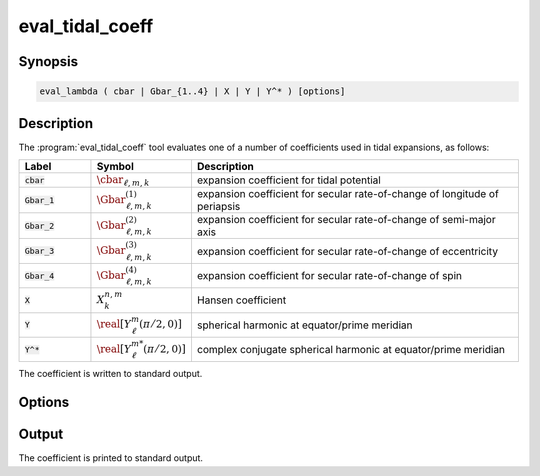 .. _support-tools-eval-tidal-coeff:

eval_tidal_coeff
================

.. program:: eval_tidal_coeff

Synopsis
--------

.. code-block:: text

   eval_lambda ( cbar | Gbar_{1..4} | X | Y | Y^* ) [options]

Description
-----------

The :program:`eval_tidal_coeff` tool evaluates one of a number of
coefficients used in tidal expansions, as follows:

.. list-table::
   :widths: 15 15 70
   :header-rows: 1

   * - Label
     - Symbol
     - Description
   * - :code:`cbar`
     - :math:`\cbar_{\ell,m,k}`
     - expansion coefficient for tidal potential
   * - :code:`Gbar_1`
     - :math:`\Gbar^{(1)}_{\ell,m,k}`
     - expansion coefficient for secular rate-of-change of longitude of periapsis
   * - :code:`Gbar_2`
     - :math:`\Gbar^{(2)}_{\ell,m,k}`
     - expansion coefficient for secular rate-of-change of semi-major axis
   * - :code:`Gbar_3`
     - :math:`\Gbar^{(3)}_{\ell,m,k}`
     - expansion coefficient for secular rate-of-change of eccentricity
   * - :code:`Gbar_4`
     - :math:`\Gbar^{(4)}_{\ell,m,k}`
     - expansion coefficient for secular rate-of-change of spin
   * - :code:`X`
     - :math:`X^{n,m}_{k}`
     - Hansen coefficient
   * - :code:`Y`
     - :math:`\real[Y^{m}_{\ell}(\pi/2,0)]`
     - spherical harmonic at equator/prime meridian
   * - :code:`Y^*`
     - :math:`\real[Y^{m*}_{\ell}(\pi/2,0)]`
     - complex conjugate spherical harmonic at equator/prime meridian

The coefficient is written to standard output.

Options
-------

.. option:: -h, --help

   Print a summary of options.

.. option:: --R/a=R_A

   Ratio of stellar radius :math:`R` to orbital semi-major axis :math:`a`.

.. option:: -e, --e=E

   Orbital eccentricity :math:`e`.

.. option:: -n, --n=N

   Hansen degree :math:`n`.

.. option:: -l, --l=L

   Harmonic degree :math:`\ell`.

.. option:: -m, --m=M

   Azimuthal order :math:`m`

.. option:: -k, --k=K

   Fourier index :math:`k`.

Output
------

The coefficient is printed to standard output.

